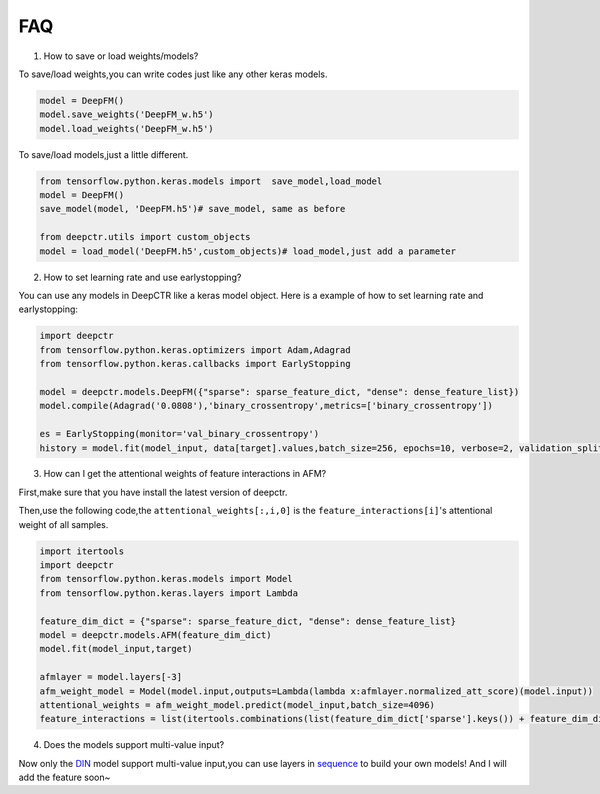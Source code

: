FAQ
==========
1. How to save or load weights/models?

To save/load weights,you can write codes just like any other keras models.

.. code-block:: python

    model = DeepFM()
    model.save_weights('DeepFM_w.h5')
    model.load_weights('DeepFM_w.h5')


To save/load models,just a little different.

.. code-block:: python

    from tensorflow.python.keras.models import  save_model,load_model
    model = DeepFM()
    save_model(model, 'DeepFM.h5')# save_model, same as before

    from deepctr.utils import custom_objects
    model = load_model('DeepFM.h5',custom_objects)# load_model,just add a parameter

2. How to set learning rate and use earlystopping?

You can use any models in DeepCTR like a keras model object.
Here is a example of how to set learning rate and earlystopping:

.. code-block:: python

    import deepctr
    from tensorflow.python.keras.optimizers import Adam,Adagrad
    from tensorflow.python.keras.callbacks import EarlyStopping

    model = deepctr.models.DeepFM({"sparse": sparse_feature_dict, "dense": dense_feature_list})
    model.compile(Adagrad('0.0808'),'binary_crossentropy',metrics=['binary_crossentropy'])

    es = EarlyStopping(monitor='val_binary_crossentropy')
    history = model.fit(model_input, data[target].values,batch_size=256, epochs=10, verbose=2, validation_split=0.2,callbacks=[es] )


3. How can I get the attentional weights of feature interactions in AFM?

First,make sure that you have install the latest version of deepctr.

Then,use the following code,the ``attentional_weights[:,i,0]`` is the ``feature_interactions[i]``'s attentional weight of all samples.

.. code-block:: python

    import itertools
    import deepctr
    from tensorflow.python.keras.models import Model
    from tensorflow.python.keras.layers import Lambda

    feature_dim_dict = {"sparse": sparse_feature_dict, "dense": dense_feature_list}
    model = deepctr.models.AFM(feature_dim_dict)
    model.fit(model_input,target)

    afmlayer = model.layers[-3]
    afm_weight_model = Model(model.input,outputs=Lambda(lambda x:afmlayer.normalized_att_score)(model.input))
    attentional_weights = afm_weight_model.predict(model_input,batch_size=4096)
    feature_interactions = list(itertools.combinations(list(feature_dim_dict['sparse'].keys()) + feature_dim_dict['dense'] ,2))



4. Does the models support multi-value input?

Now only the `DIN <Features.html#din-deep-interest-network>`_ model support multi-value input,you can use layers in `sequence <deepctr.sequence.html>`_ to build your own models!
And I will add the feature soon~